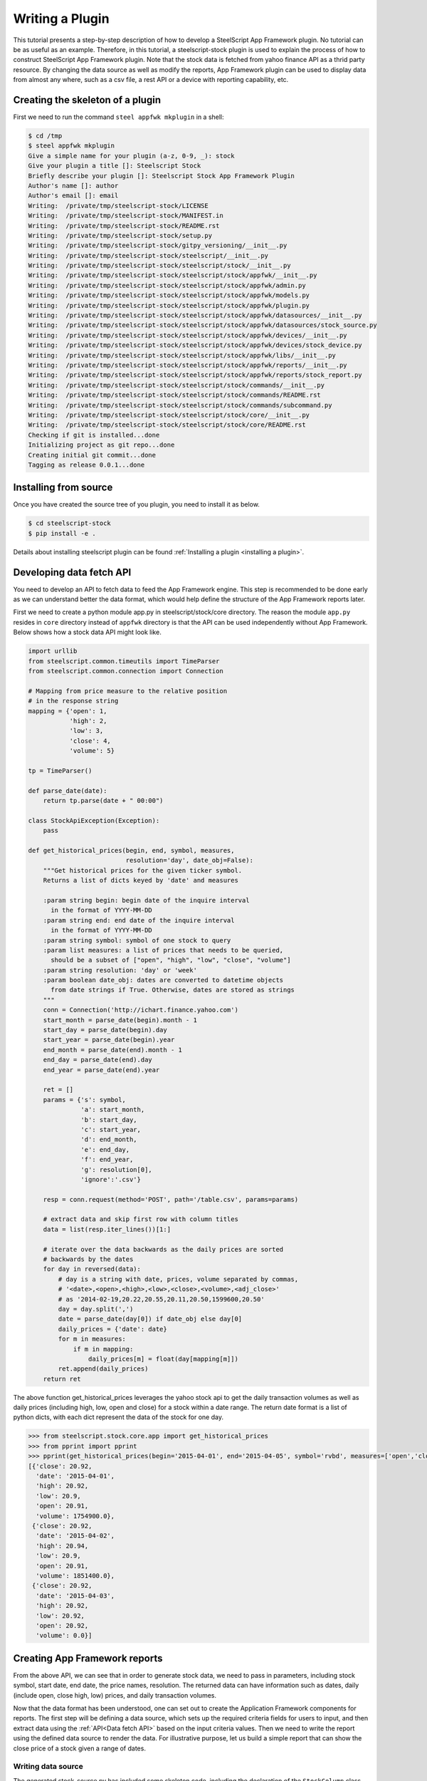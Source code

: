 .. _plugin tutorial:
Writing a Plugin
================

This tutorial presents a step-by-step description of how to develop a
SteelScript App Framework  plugin. No tutorial can be as useful as an example.
Therefore, in this tutorial, a steelscript-stock plugin is used to explain
the process of how to construct SteelScript App Framework plugin. Note that
the stock data is fetched from yahoo finance API as a thrid party resource.
By changing the data source as well as modify the reports, App Framework plugin
can be used to display data from almost any where, such as a csv file, a
rest API or a device with reporting capability, etc.

Creating the skeleton of a plugin
---------------------

First we need to run the command ``steel appfwk mkplugin`` in a shell:

.. code-block:: python

   $ cd /tmp
   $ steel appfwk mkplugin
   Give a simple name for your plugin (a-z, 0-9, _): stock
   Give your plugin a title []: Steelscript Stock
   Briefly describe your plugin []: Steelscript Stock App Framework Plugin
   Author's name []: author
   Author's email []: email
   Writing:  /private/tmp/steelscript-stock/LICENSE
   Writing:  /private/tmp/steelscript-stock/MANIFEST.in
   Writing:  /private/tmp/steelscript-stock/README.rst
   Writing:  /private/tmp/steelscript-stock/setup.py
   Writing:  /private/tmp/steelscript-stock/gitpy_versioning/__init__.py
   Writing:  /private/tmp/steelscript-stock/steelscript/__init__.py
   Writing:  /private/tmp/steelscript-stock/steelscript/stock/__init__.py
   Writing:  /private/tmp/steelscript-stock/steelscript/stock/appfwk/__init__.py
   Writing:  /private/tmp/steelscript-stock/steelscript/stock/appfwk/admin.py
   Writing:  /private/tmp/steelscript-stock/steelscript/stock/appfwk/models.py
   Writing:  /private/tmp/steelscript-stock/steelscript/stock/appfwk/plugin.py
   Writing:  /private/tmp/steelscript-stock/steelscript/stock/appfwk/datasources/__init__.py
   Writing:  /private/tmp/steelscript-stock/steelscript/stock/appfwk/datasources/stock_source.py
   Writing:  /private/tmp/steelscript-stock/steelscript/stock/appfwk/devices/__init__.py
   Writing:  /private/tmp/steelscript-stock/steelscript/stock/appfwk/devices/stock_device.py
   Writing:  /private/tmp/steelscript-stock/steelscript/stock/appfwk/libs/__init__.py
   Writing:  /private/tmp/steelscript-stock/steelscript/stock/appfwk/reports/__init__.py
   Writing:  /private/tmp/steelscript-stock/steelscript/stock/appfwk/reports/stock_report.py
   Writing:  /private/tmp/steelscript-stock/steelscript/stock/commands/__init__.py
   Writing:  /private/tmp/steelscript-stock/steelscript/stock/commands/README.rst
   Writing:  /private/tmp/steelscript-stock/steelscript/stock/commands/subcommand.py
   Writing:  /private/tmp/steelscript-stock/steelscript/stock/core/__init__.py
   Writing:  /private/tmp/steelscript-stock/steelscript/stock/core/README.rst
   Checking if git is installed...done
   Initializing project as git repo...done
   Creating initial git commit...done
   Tagging as release 0.0.1...done


Installing from source
----------------------
Once you have created the source tree of you plugin, you need to install it as below.

.. code-block:: bash

   $ cd steelscript-stock
   $ pip install -e .

Details about installing steelscript plugin can be found
:ref:`Installing a plugin <installing a plugin>`.

.. _Data fetch API:

Developing data fetch API
--------------------------------
You need to develop an API to fetch data to feed the App Framework engine. This step is recommended
to be done early as we can understand better the data format, which would help define the
structure of the App Framework reports later.

First we need to create a python module app.py in steelscript/stock/core directory. The reason
the module ``app.py`` resides in ``core`` directory instead of ``appfwk`` directory is that the API can
be used independently without App Framework. Below shows how a stock data API might look like.

.. code-block:: python

    import urllib
    from steelscript.common.timeutils import TimeParser
    from steelscript.common.connection import Connection

    # Mapping from price measure to the relative position
    # in the response string
    mapping = {'open': 1,
               'high': 2,
               'low': 3,
               'close': 4,
               'volume': 5}

    tp = TimeParser()

    def parse_date(date):
        return tp.parse(date + " 00:00")

    class StockApiException(Exception):
        pass
    
    def get_historical_prices(begin, end, symbol, measures,
                              resolution='day', date_obj=False):
        """Get historical prices for the given ticker symbol.
        Returns a list of dicts keyed by 'date' and measures
    
        :param string begin: begin date of the inquire interval
          in the format of YYYY-MM-DD
        :param string end: end date of the inquire interval
          in the format of YYYY-MM-DD
        :param string symbol: symbol of one stock to query
        :param list measures: a list of prices that needs to be queried,
          should be a subset of ["open", "high", "low", "close", "volume"]
        :param string resolution: 'day' or 'week'
        :param boolean date_obj: dates are converted to datetime objects
          from date strings if True. Otherwise, dates are stored as strings
        """
        conn = Connection('http://ichart.finance.yahoo.com')
        start_month = parse_date(begin).month - 1
        start_day = parse_date(begin).day
        start_year = parse_date(begin).year
        end_month = parse_date(end).month - 1
        end_day = parse_date(end).day
        end_year = parse_date(end).year

        ret = []
        params = {'s': symbol,
                  'a': start_month,
                  'b': start_day,
                  'c': start_year,
                  'd': end_month,
                  'e': end_day,
                  'f': end_year,
                  'g': resolution[0],
                  'ignore':'.csv'}

        resp = conn.request(method='POST', path='/table.csv', params=params)

        # extract data and skip first row with column titles
        data = list(resp.iter_lines())[1:]

        # iterate over the data backwards as the daily prices are sorted
        # backwards by the dates
        for day in reversed(data):
            # day is a string with date, prices, volume separated by commas,
            # '<date>,<open>,<high>,<low>,<close>,<volume>,<adj_close>'
            # as '2014-02-19,20.22,20.55,20.11,20.50,1599600,20.50'
            day = day.split(',')
            date = parse_date(day[0]) if date_obj else day[0]
            daily_prices = {'date': date}
            for m in measures:
                if m in mapping:
                    daily_prices[m] = float(day[mapping[m]])
            ret.append(daily_prices)
        return ret


The above function get_historical_prices leverages the yahoo stock api to get the
daily transaction volumes as well as daily prices (including high, low, open and close)
for a stock within a date range. The return date format is a list of python dicts, with
each dict represent the data of the stock for one day.

.. code-block:: python

    >>> from steelscript.stock.core.app import get_historical_prices
    >>> from pprint import pprint
    >>> pprint(get_historical_prices(begin='2015-04-01', end='2015-04-05', symbol='rvbd', measures=['open','close', 'high', 'low','volume']))
    [{'close': 20.92,
      'date': '2015-04-01',
      'high': 20.92,
      'low': 20.9,
      'open': 20.91,
      'volume': 1754900.0},
     {'close': 20.92,
      'date': '2015-04-02',
      'high': 20.94,
      'low': 20.9,
      'open': 20.91,
      'volume': 1851400.0},
     {'close': 20.92,
      'date': '2015-04-03',
      'high': 20.92,
      'low': 20.92,
      'open': 20.92,
      'volume': 0.0}]


Creating App Framework reports
------------------------------
From the above API, we can see that in order to generate stock data, we need to pass in
parameters, including stock symbol, start date, end date, the price names, resolution.
The returned data can have information such as dates, daily (include open, close
high, low) prices, and daily transaction volumes. 


Now that the data format has been understood, one can set out to create the Application
Framework components for reports. The first step will be defining a data source, which
sets up the required criteria fields for users to input, and then extract data using the
:ref:`API<Data fetch API>` based on the input criteria values. Then we need to write the
report using the defined data source to render the data. For illustrative purpose, let us
build a simple report that can show the close price of a stock given a range of dates.

Writing data source
^^^^^^^^^^^^^^^^^^^
The generated stock_source.py has included some skeleton code, including
the declaration of the ``StockColumn`` class, the ``StockTable`` class and the ``StockQuery`` class.
For normal reports, there is no need to modify the ``StockColumn`` class. We need to
modify the ``StockTable`` class in order to add criteria, which maps to the parameters passed
to the data fetch API. Details are shown below.

.. code-block:: python

    from steelscript.appfwk.apps.datasource.models import TableField
    from steelscript.appfwk.apps.datasource.forms import DateTimeField, ReportSplitDateWidget
    from steelscript.appfwk.apps.datasource.models import TableField, DatasourceTable, Column

    class StockTable(DatasourceTable):
    
        class Meta:
            proxy = True
    
        # When a custom column is used, it must be linked
        _column_class = 'StockColumn'
        
        # Using StockQuery class to extract data
        _query_class = 'StockQuery'

        # TABLE_OPTIONS is a dictionary of options that are specific to
        # StockQuery objects in this file.  These will be overriden by
        # keyword arguments to the StockTable.create() call in a report
        # file
        TABLE_OPTIONS = { }

        # FIELD_OPTIONS is a dictionary of default values for field
        # options.  These by be overriden by keyword arguments to the
        # StockTable.create() call in a report file
        FIELD_OPTIONS = {'duration': '4w',
                         'durations': ('4w', '12w', '24w', '52w', '260w', '520w'),
                         'resolution': 'day',
                         'resolutions': ('day', 'week')
                         }
    
        def post_process_table(self, field_options):
            # Add a time selection field
            fields_add_time_selection(self, show_end=False,
                                      initial_duration=field_options['duration'],
                                      durations=field_options['durations'])
    
            # Add time resolution selection
            fields_add_resolution(self,
                                  initial=field_options['resolution'],
                                  resolutions=field_options['resolutions'])
    
            # Add end date field
            self.fields_add_end_date()
            self.fields_add_stock_symbol()
    
        def fields_add_stock_symbol(self, keyword='stock_symbol',
                                    initial=None):
            field = TableField(keyword=keyword,
                               label='Stock Symbol',
                               initial=initial,
                               required=True)
            field.save()
            self.fields.add(field)

        def fields_add_end_date(self, initial_end_date='now-0'):
            # Add a date field
            # the front javascript code will determine the default date
            # according to initial_end_date, so if initial_end_date is
            # 'now-0', today will be the default end date
            field = TableField(keyword='end_date',
                               label='End Date',
                               field_cls=DateTimeField,
                               field_kwargs={'widget': ReportSplitDateWidget,
                                             'widget_attrs': {'initial_date':
                                                              initial_end_date}},
                               required=False)
            field.save()
            self.fields.add(field)

From the above, it can be seen that the function ``post_process_table`` in the ``StockTable`` class
defines the criteria fields. There are four fields added, including duration, end date, stock symbol
and resolution (the start date can be figured out using end date and duration). The values of
duration and resolution are limited to a few.

After the ``StockTable`` class in the same module, we need to define the ``run`` method in
``StockQuery`` class, which is about using the values from the criteria fields in the
``StockTable`` class to derive the data by leveraging the
:ref:`data fetch API <Data fetch API>`. See below for details:

.. code-block:: python

    from steelscript.stock.core.app import get_historical_prices
    from steelscript.appfwk.apps.datasource.models import TableField, TableQueryBase

    class StockQuery(TableQueryBase):
    
        def __init__(self, table, job):
            self.table = table
            self.job = job
    
        def run(self):
            criteria = self.job.criteria
        
            # These are date time strings in the format of YYYY-MM-DD
            self.t0 = str((criteria.end_date - criteria.duration).date())
            self.t1 = str((criteria.end_date).date())
        
            # resolution is either 'day' or 'week'
            self.resolution = 'day' if str(criteria.resolution).startswith('1 day') else 'week'

            # stock symbol string
            self.symbol = criteria.stock_symbol
    
            # Dict storing stock prices/volumes according to specific report
            self.data = get_historical_prices(self.t0, self.t1, self.symbol, ['close'],
                                              self.resolution, date_obj=True)
        
            return True

.. note::
    This method only returns 'True' after it is successful. The data gets saved to an
    instance variable 'self.data', and follow-on methods will extract and save this data
    for future use.

    If the function returns with any value other than True, it will be presumed to be an
    error, and an error message will be presented in App Framework widget.

Writing Reports
^^^^^^^^^^^^^^^
After finishing off writing data sources, finally it is time to collect results.
In <plugin>/appfwk/reports/stock_report.py, we first need to define a report and
create a section asscociated with it. 

.. code-block:: python

    from steelscript.appfwk.apps.report.models import Report
    report = Report.create("Stock Report")
    report.add_section()

Next step is to instantiate the ``StockTable`` class and add columns to the table object.

.. code-block:: python

    import steelscript.stock.appfwk.datasources.stock_source as stock
    table = stock.StockTable.create(name='stock-close-price',
                                    duration='52w', resolution='day')
    table.add_column('date', 'Date', datatype='time', iskey=True)
    table.add_column('close', 'Close Price')

.. note::
    When creating the stock table object, the passed-in duration and resolution values need to be
    one of the few options listed in ``FIELD_OPTIONS`` in ``StockTable`` class. When adding columns to the
    table, the first parameter, representing the name of the column, needs to be one the keys in the dict
    returned by the :ref:`Data fetch API<Data fetch API>`. For time columns, the ``datatype`` parameter
    needs to be 'time'. Since we plan to plot the data against the dates, the ``date`` column needs to
    be specified as the key column, as done by setting ``iskey=True``.

Last step is to add a widget to the report and bind the table to the widget at the same time.

.. code-block:: python

    # Bind the table to a widget for display
    import steelscript.appfwk.apps.report.modules.yui3 as yui3
    report.add_widget(yui3.TimeSeriesWidget, table, 'Close Price', width=12, daily=True)

.. note::
    Since the report is a plot based on time, we use yui3.TimeSeriesWidget as the
    widget class. Setting ``width=12`` will span the widget across the whole browser, as the whole browser
    has 12 'columns'. The labels of the obtained plot on the horizontal axis would be in dates if ``daily=True``,
    otherwise the labels would include minutes and seconds.


Rendering reports
-----------------
Before running the report, we need to ask the App Framework site to load it. If the report was
added to the ``<appfwk_project>/reports`` directory, one needs to click 'Reload All Reports'
option from the dropdown menu of the admin button at the top right corner. If the report was added to
the plugin directory, one needs to first click 'Edit Plugins' option from the dropdown menu
of the admin button, then click the 'Update All Report' button at the bottom, then check the boxes
for 'Collect Reports', 'and Overwirte Reports' and 'Reload Reports' at the popup window, and finally
click the 'Go!' button, shown as the image below. More information about picking up plugin reports are
described :ref:`here <plugin reports>`.


.. image:: update-all-reports-popup.png

Now, Let us start running the App Framework site in the browser.
After clicking 'Stock Report' in the dropdown menu of the 'Reports' tab in the top tool bar, the criteria
fields are shown as below.

.. image:: stock-criteria.png

After click 'Run' button, the 'close' price per day for the stock 'rvbd' for the last year is shown as below.

.. image:: stock-widget.png


Leveraging App Framework device
-------------------------------
For this stock plugin, there is no physical 'stock' device to configure. But often times,
we need to interact with a device to fetch data and generate reports. Although it is possible
just to put necessary device-related fields in the criteria and run the :ref:`data fetch API<Data fetch API>`,
the operation suffers from two flaws: firstly, the criteria fields would be cluttered with
hostname, port, username, password and module fields, all of which would not change between running
reports against the same device; Secondly, it would be very costly to reconnect to the device
everytime the report is run. Configuring a device separately from running reports can reduce
the amount information to deal with when filling criteria. It can also cache the device connection
and thus reduce network latency for future reporting runs.

In order to be able to use 'Device' functionality in the App Framework plugin, the first step is to write
a corresponding device class which can be used as the main interface to interact with the appliance,
handling initialization, setup, and communication. One example is the
`NetProfiler <https://support.riverbed.com/apis/steelscript/netprofiler/netprofiler.html#netprofiler-objects>`_
class. The second step involves modifying ``appfwk/devices/<plugin>_device.py`` to
instantiate the defined appliance class. In the case of NetProfiler,
the code is shown as below.

.. code-block:: python

    from steelscript.netprofiler.core.netprofiler import NetProfiler

    def new_device_instance(*args, **kwargs):
        # Used by DeviceManager to create a NetProfiler instance
        return NetProfiler(*args, **kwargs)

Lastly, when writing data source, a device field needs to be added to the criteria. Take NetProfiler
for example, the code is shown as below.

.. code-block:: python
    
    from steelscript.appfwk.apps.devices.forms import fields_add_device_selection


    class NetProfilerTable(DatasourceTable):

        def post_process_table(self, field_options):
            fields_add_device_selection(self, keyword='netprofiler_device',
                                        label='NetProfiler', module='netprofiler',
                                        enabled=True)

Now admin user can configure a device for the plugin, and normal users can select corresponding
device before running associated reports against it. More info can be found :ref:`here <devices>`.








